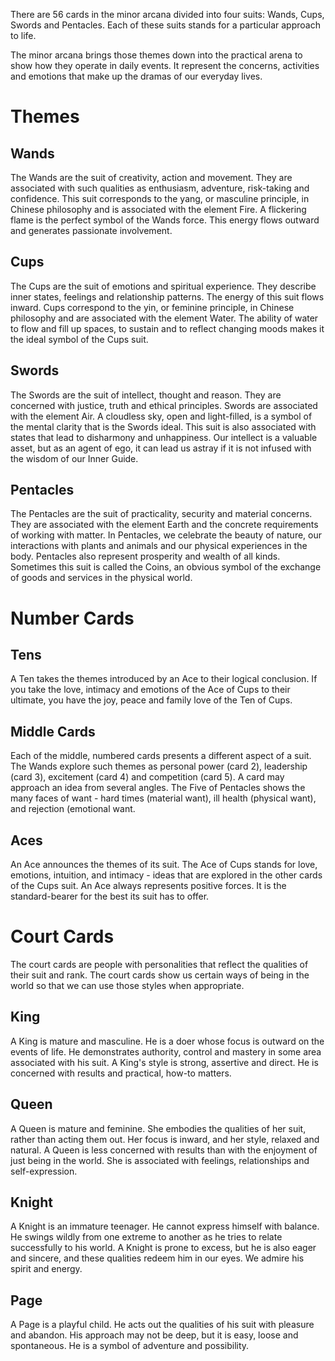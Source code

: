 # 56 cards minor arcanas 
There are 56 cards in the minor arcana divided into four suits: Wands, Cups, Swords and Pentacles.
Each of these suits stands for a particular approach to life.

The minor arcana brings those themes down into the practical arena to show how they operate in daily events.
It represent the concerns, activities and emotions that make up the dramas of our everyday lives.

* Themes
** Wands
The Wands are the suit of creativity, action and movement.
They are associated with such qualities as enthusiasm, adventure, risk-taking and confidence.
This suit corresponds to the yang, or masculine principle, in Chinese philosophy and is associated with the element Fire.
A flickering flame is the perfect symbol of the Wands force.
This energy flows outward and generates passionate involvement.


** Cups
The Cups are the suit of emotions and spiritual experience.
They describe inner states, feelings and relationship patterns.
The energy of this suit flows inward.
Cups correspond to the yin, or feminine principle, in Chinese philosophy and are associated with the element Water.
The ability of water to flow and fill up spaces, to sustain and to reflect changing moods makes it the ideal symbol of the Cups suit.


** Swords
The Swords are the suit of intellect, thought and reason.
They are concerned with justice, truth and ethical principles.
Swords are associated with the element Air.
A cloudless sky, open and light-filled, is a symbol of the mental clarity that is the Swords ideal.
This suit is also associated with states that lead to disharmony and unhappiness.
Our intellect is a valuable asset, but as an agent of ego, it can lead us astray if it is not infused with the wisdom of our Inner Guide.


** Pentacles
The Pentacles are the suit of practicality, security and material concerns.
They are associated with the element Earth and the concrete requirements of working with matter.
In Pentacles, we celebrate the beauty of nature, our interactions with plants and animals and our physical experiences in the body.
Pentacles also represent prosperity and wealth of all kinds.
Sometimes this suit is called the Coins, an obvious symbol of the exchange of goods and services in the physical world.


* Number Cards
** Tens
A Ten takes the themes introduced by an Ace to their logical conclusion.
If you take the love, intimacy and emotions of the Ace of Cups to their ultimate, you have the joy, peace and family love of the Ten of Cups.

** Middle Cards
Each of the middle, numbered cards presents a different aspect of a suit.
The Wands explore such themes as personal power (card 2), leadership (card 3), excitement (card 4) and competition (card 5).
A card may approach an idea from several angles.
The Five of Pentacles shows the many faces of want - hard times (material want), ill health (physical want), and rejection (emotional want.

** Aces
An Ace announces the themes of its suit.
The Ace of Cups stands for love, emotions, intuition, and intimacy - ideas that are explored in the other cards of the Cups suit.
An Ace always represents positive forces.
It is the standard-bearer for the best its suit has to offer.


* Court Cards
The court cards are people with personalities that reflect the qualities of their suit and rank.
The court cards show us certain ways of being in the world so that we can use those styles when appropriate.

** King 
A King is mature and masculine.
He is a doer whose focus is outward on the events of life.
He demonstrates authority, control and mastery in some area associated with his suit.
A King's style is strong, assertive and direct.
He is concerned with results and practical, how-to matters.

** Queen  
A Queen is mature and feminine.
She embodies the qualities of her suit, rather than acting them out.
Her focus is inward, and her style, relaxed and natural.
A Queen is less concerned with results than with the enjoyment of just being in the world.
She is associated with feelings, relationships and self-expression.

** Knight
A Knight is an immature teenager.
He cannot express himself with balance.
He swings wildly from one extreme to another as he tries to relate successfully to his world.
A Knight is prone to excess, but he is also eager and sincere, and these qualities redeem him in our eyes.
We admire his spirit and energy.

** Page 
A Page is a playful child.
He acts out the qualities of his suit with pleasure and abandon.
His approach may not be deep, but it is easy, loose and spontaneous.
He is a symbol of adventure and possibility.


